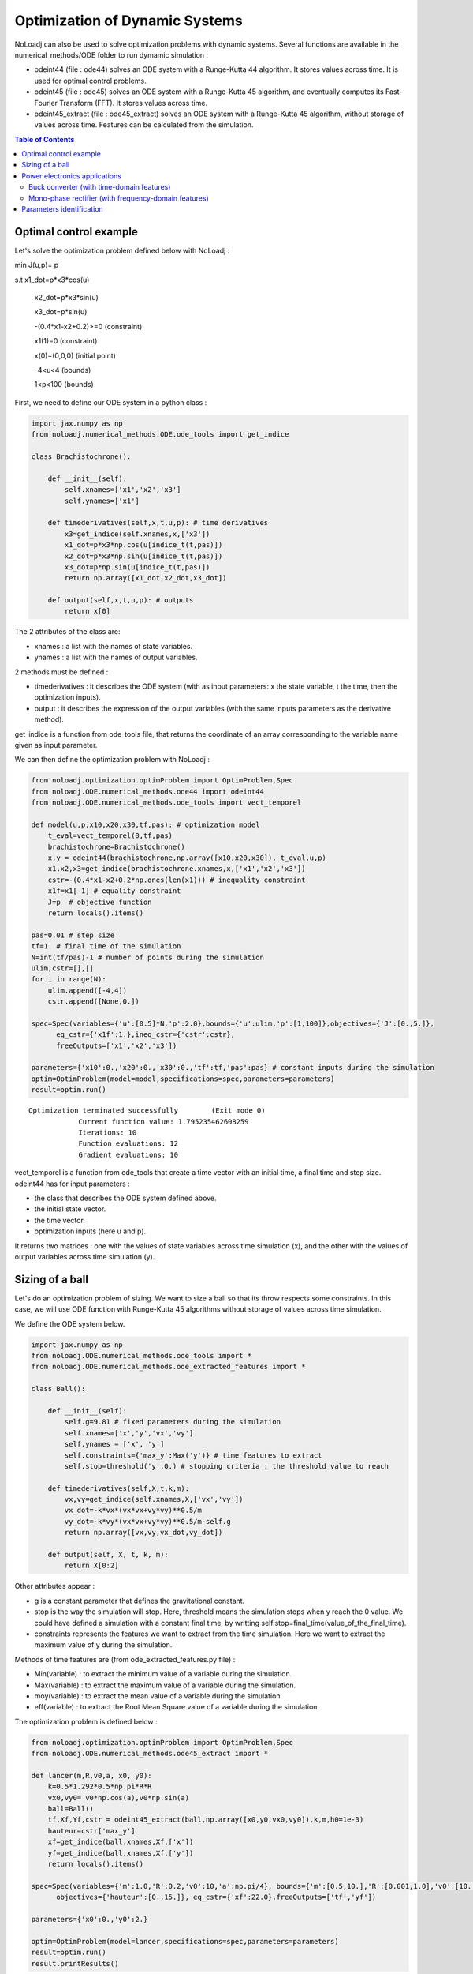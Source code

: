 *******************************
Optimization of Dynamic Systems
*******************************

NoLoadj can also be used to solve optimization problems with dynamic systems.
Several functions are available in the numerical_methods/ODE folder to run dymamic simulation :

- odeint44 (file : ode44) solves an ODE system with a Runge-Kutta 44 algorithm. It stores values across time. It is used for optimal control problems.
- odeint45 (file : ode45) solves an ODE system with a Runge-Kutta 45 algorithm, and eventually computes its Fast-Fourier Transform (FFT). It stores values across time.
- odeint45_extract (file : ode45_extract) solves an ODE system with a Runge-Kutta 45 algorithm, without storage of values across time. Features can be calculated from the simulation.


.. contents:: Table of Contents


Optimal control example
=======================

Let's solve the optimization problem defined below with NoLoadj :

min J(u,p)= p

s.t x1_dot=p*x3*cos(u)

    x2_dot=p*x3*sin(u)

    x3_dot=p*sin(u)

    -(0.4*x1-x2+0.2)>=0 (constraint)

    x1(1)=0 (constraint)

    x(0)=(0,0,0) (initial point)

    -4<u<4 (bounds)

    1<p<100 (bounds)

First, we need to define our ODE system in a python class :

.. code-block:: python

    import jax.numpy as np
    from noloadj.numerical_methods.ODE.ode_tools import get_indice

    class Brachistochrone():

        def __init__(self):
            self.xnames=['x1','x2','x3']
            self.ynames=['x1']

        def timederivatives(self,x,t,u,p): # time derivatives
            x3=get_indice(self.xnames,x,['x3'])
            x1_dot=p*x3*np.cos(u[indice_t(t,pas)])
            x2_dot=p*x3*np.sin(u[indice_t(t,pas)])
            x3_dot=p*np.sin(u[indice_t(t,pas)])
            return np.array([x1_dot,x2_dot,x3_dot])

        def output(self,x,t,u,p): # outputs
            return x[0]

The 2 attributes of the class are:

- xnames : a list with the names of state variables.
- ynames : a list with the names of output variables.

2 methods must be defined :

- timederivatives : it describes the ODE system (with as input parameters: x the state variable, t the time, then the optimization inputs).
- output : it describes the expression of the output variables (with the same inputs parameters as the derivative method).

get_indice is a function from ode_tools file, that returns the coordinate of an array corresponding to the variable name given as input parameter.

We can then define the optimization problem with NoLoadj :

.. code-block:: python

    from noloadj.optimization.optimProblem import OptimProblem,Spec
    from noloadj.ODE.numerical_methods.ode44 import odeint44
    from noloadj.ODE.numerical_methods.ode_tools import vect_temporel

    def model(u,p,x10,x20,x30,tf,pas): # optimization model
        t_eval=vect_temporel(0,tf,pas)
        brachistochrone=Brachistochrone()
        x,y = odeint44(brachistochrone,np.array([x10,x20,x30]), t_eval,u,p)
        x1,x2,x3=get_indice(brachistochrone.xnames,x,['x1','x2','x3'])
        cstr=-(0.4*x1-x2+0.2*np.ones(len(x1))) # inequality constraint
        x1f=x1[-1] # equality constraint
        J=p  # objective function
        return locals().items()

    pas=0.01 # step size
    tf=1. # final time of the simulation
    N=int(tf/pas)-1 # number of points during the simulation
    ulim,cstr=[],[]
    for i in range(N):
        ulim.append([-4,4])
        cstr.append([None,0.])

    spec=Spec(variables={'u':[0.5]*N,'p':2.0},bounds={'u':ulim,'p':[1,100]},objectives={'J':[0.,5.]},
          eq_cstr={'x1f':1.},ineq_cstr={'cstr':cstr},
          freeOutputs=['x1','x2','x3'])

    parameters={'x10':0.,'x20':0.,'x30':0.,'tf':tf,'pas':pas} # constant inputs during the simulation
    optim=OptimProblem(model=model,specifications=spec,parameters=parameters)
    result=optim.run()

.. parsed-literal::
    Optimization terminated successfully 	(Exit mode 0)
                Current function value: 1.795235462608259
                Iterations: 10
                Function evaluations: 12
                Gradient evaluations: 10



vect_temporel is a function from ode_tools that create a time vector with an initial time, a final time and step size.
odeint44 has for input parameters :

- the class that describes the ODE system defined above.
- the initial state vector.
- the time vector.
- optimization inputs (here u and p).

It returns two matrices : one with the values of state variables across time simulation (x),
and the other with the values of output variables across time simulation (y).

Sizing of a ball
================

Let's do an optimization problem of sizing. We want to size a ball so that its throw respects some constraints.
In this case, we will use ODE function with Runge-Kutta 45 algorithms without storage of values across time simulation.

We define the ODE system below.

.. code-block:: python

    import jax.numpy as np
    from noloadj.ODE.numerical_methods.ode_tools import *
    from noloadj.ODE.numerical_methods.ode_extracted_features import *

    class Ball():

        def __init__(self):
            self.g=9.81 # fixed parameters during the simulation
            self.xnames=['x','y','vx','vy']
            self.ynames = ['x', 'y']
            self.constraints={'max_y':Max('y')} # time features to extract
            self.stop=threshold('y',0.) # stopping criteria : the threshold value to reach

        def timederivatives(self,X,t,k,m):
            vx,vy=get_indice(self.xnames,X,['vx','vy'])
            vx_dot=-k*vx*(vx*vx+vy*vy)**0.5/m
            vy_dot=-k*vy*(vx*vx+vy*vy)**0.5/m-self.g
            return np.array([vx,vy,vx_dot,vy_dot])

        def output(self, X, t, k, m):
            return X[0:2]

Other attributes appear :

- g is a constant parameter that defines the gravitational constant.
- stop is the way the simulation will stop. Here, threshold means the simulation stops when y reach the 0 value. We could have defined a simulation with a constant final time, by writting self.stop=final_time(value_of_the_final_time).
- constraints represents the features we want to extract from the time simulation. Here we want to extract the maximum value of y during the simulation.

Methods of time features are (from ode_extracted_features.py file) :

- Min(variable) : to extract the minimum value of a variable during the simulation.
- Max(variable) : to extract the maximum value of a variable during the simulation.
- moy(variable) : to extract the mean value of a variable during the simulation.
- eff(variable) : to extract the Root Mean Square value of a variable during the simulation.

The optimization problem is defined below :

.. code-block:: python

    from noloadj.optimization.optimProblem import OptimProblem,Spec
    from noloadj.ODE.numerical_methods.ode45_extract import *

    def lancer(m,R,v0,a, x0, y0):
        k=0.5*1.292*0.5*np.pi*R*R
        vx0,vy0= v0*np.cos(a),v0*np.sin(a)
        ball=Ball()
        tf,Xf,Yf,cstr = odeint45_extract(ball,np.array([x0,y0,vx0,vy0]),k,m,h0=1e-3)
        hauteur=cstr['max_y']
        xf=get_indice(ball.xnames,Xf,['x'])
        yf=get_indice(ball.xnames,Xf,['y'])
        return locals().items()

    spec=Spec(variables={'m':1.0,'R':0.2,'v0':10,'a':np.pi/4}, bounds={'m':[0.5,10.],'R':[0.001,1.0],'v0':[10.,100.],'a':[np.pi/6,np.pi/2]},
          objectives={'hauteur':[0.,15.]}, eq_cstr={'xf':22.0},freeOutputs=['tf','yf'])

    parameters={'x0':0.,'y0':2.}

    optim=OptimProblem(model=lancer,specifications=spec,parameters=parameters)
    result=optim.run()
    result.printResults()

.. parsed-literal::
    Optimization terminated successfully 	(Exit mode 0)
                Current function value: 4.665652029082664
                Iterations: 28
                Function evaluations: 53
                Gradient evaluations: 28
    {'m': 3.8622372277782335, 'R': 0.0010000000000000059, 'v0': 14.673244119484888, 'a': 0.5235987755982988}
    {'hauteur': 4.665652029082664, 'xf': 21.999782988719115, 'tchoc': 1.731262599305921, 'yf': 3.625396093720089e-15}

odeint45_extract has for input parameters :

- the class that describes the ODE system defined above.
- the initial state vector.
- optimization inputs (here u and p).
- h0 as the initial step size.

It returns the final time of the simulation (tf), the final state vector (Xf), the final output vector (Yf), and the constraints (cstr) defined in ODE class as a dictionary.

After the simulation, we can visualize the simulation of the optimal point.

.. code-block:: python

    import matplotlib.pyplot as plt
    from noloadj.ODE.numerical_methods.ode45 import *

    mopt=result.solution()[0] # post processing
    Ropt=result.solution()[1]
    vopt=result.solution()[2]
    aopt=result.solution()[3]
    print(aopt*180./np.pi)
    tf=result.getLastOutputs()['tf']
    xf=result.getLastOutputs()['xf']
    k=0.5*1.292*0.5*np.pi*Ropt*Ropt
    vx0,vy0=vopt*np.cos(aopt),vopt*np.sin(aopt)

    ball=Ball()
    X,Y= odeint45(ball,np.array([0.,2.,vx0,vy0]),
                vect_temporel(0.,tchoc,1e-2), k, mopt, h0=1e-4)

    x,y=get_indice(ball.xnames,X,['x','y'])
    plt.figure(figsize = (10, 8))
    plt.plot(x, y)
    plt.plot(xf, 0.0, 'ro') # the final point
    plt.xlabel('x (m)')
    plt.ylabel('y (m)')

.. figure:: images/throw_ball_simulation.png

odeint45 has the same inputs parameters as odeint44, with one more : h0 as the initial step size of the simulation.


Power electronics applications
==============================

Buck converter (with time-domain features)
------------------------------------------

NoLoadj can also simulate power electronics applications until detection of their steady-state and extract fratures from it.
Let's see an example with a Buck application. The ODE system is defined below.

.. code-block:: python

    import jax.numpy as np
    from noloadj.ODE.numerical_methods.ode_tools import *
    from noloadj.ODE.numerical_methods.ode_extracted_features import *

    class buck():

        def __init__(self,Ve,R,alpha,T):
            self.Ve=Ve
            self.R=R
            self.aT=alpha*T

            self.state=1 # configuration of the dynamic model
            self.xnames=['vc','il']
            self.ynames=['id']

            self.stop,self.constraints=steady_state(T,10,self.xnames,1e-5)

        def timederivatives(self,x,t,C,L):
            def state0():
                vc=x[0]
                vc_dot=-vc/(self.R*C)
                return np.array([vc_dot,0.])
            def state1():
                vc,il=x[0],x[1]
                vc_dot=(il-vc/self.R)/C
                il_dot=(self.Ve-vc)/L
                return np.array([vc_dot,il_dot])
            def state2():
                vc,il=x[0],x[1]
                vc_dot=(il-vc/self.R)/C
                il_dot=-vc/L
                return np.array([vc_dot,il_dot])
            return Switch(self.state,[state0,state1,state2])

        def computeotherX(self,x,t,C,L): # state variables that cannot be computed with ODE
            def state0():
                vc=x[0]
                il=0.
                return np.array([vc,il])
            def state1():
                return x
            def state2():
                return x
            return Switch(self.state,[state0,state1,state2])

        def output(self,x,t,C,L):
            il=x[1]
            def state0():
                id=0.
                return np.array([id])
            def state1():
                id=0.
                return np.array([id])
            def state2():
                id=il
                return np.array([id])
            return Switch(self.state,[state0,state1,state2])

        def commande(self,t,T): # command in the dynamic model (predictable events)
            moduloT=(t//T)*T
            c=np.where(t-moduloT<self.aT,1,0) # value of the command
            tpdi=np.where(t-moduloT<self.aT,self.aT+moduloT,T+moduloT) # next important date to reach
            return tpdi+1e-12,c

        def update(self,x,y,t,c): # to detect the changes of configuration of the dynamic model
            eps,nstate,nx,ny=1e-10,self.state,x,y
            id=ny[0]
            def state0():
                def to_state_1(state):
                    nstate,nx,ny=state
                    return 1,nx,ny
                return Condition([c==1],[to_state_1],(nstate,nx,ny))
            def state1():
                def to_state_2(state):
                    nstate,nx,ny=state
                    return 2,nx,ny
                return Condition([c==0],[to_state_2],(nstate,nx,ny))
            def state2():
                def to_state_0(state):
                    nstate,nx,ny=state
                    vc=nx[0]
                    il=0.
                    id=0.
                    return 0,np.array([vc,il]),np.array([id])
                def to_state_1(state):
                    nstate,nx,ny=state
                    return 1,nx,ny
                return Condition([id<eps,c==1],[to_state_0,to_state_1],(nstate,nx,ny)) # if-elif structure
            return Switch(self.state,[state0,state1,state2])

New attributes appear :

- Ve,R,a,T are constant parameters.
- state defines the configuration of the system for the present iteration.
- stop uses the 'steady-state' method, that means the simulation will stop when the steady-state of the system was detected. The inputs parameters of this method are the operating period, the
number of periods that has to be compared to detect the steady-state, the list of state variables for which the maximum and minimum across the number of periods will be computed, and the tolerance to detect the steady-state.
With the 'steady-state' method, some features are automatically added to the constraints attribute : the maximum and the minimum values for each state variable (here 'vc_min','vc_max','il_min','il_max').

New methods for the class has to be defined :

- computerotherX describes for each configuration the state variables that are not defined by an ODE system but by an equation with other state variables.
- commande defines the value of some commanded devices of the application (such as transistor).
- update defines the tests needed so that the model switches fro one configuration to another.

Methods of time features for periodic applications are :

- min_T(variable) : to extract the minimum value of a variable during the simulation.
- max_T(variable) : to extract the maximum value of a variable during the simulation.
- moy_T(variable) : to extract the mean value of a variable during the simulation.
- eff_T(variable) : to extract the Root Mean Square value of a variable during the simulation.

The optimization problem is defined below :

.. code-block:: python

    from noloadj.ODE.numerical_methods.ode45_extract import *
    from noloadj.ODE.numerical_methods.ode_tools import *

    def model(L,C,Ve,R,a,T,pas):
        Buck=buck(Ve,R,a,T)
        tf,X,Y,cstr,states=odeint45_extract(Buck, np.array([0.,0.]), C, L,T=T, h0=pas)
        vc_min=cstr['vc_min']
        fobj=L+C
        return locals().items()

    from noloadj.optimization.optimProblem import Spec,OptimProblem
    spec=Spec(variables={'L':0.002,'C':1e-4},objectives={'fobj':[0.,0.1]},
              bounds={'L':[1e-3,1e-1],'C':[1e-3,1e-1]},ineq_cstr={'vc_min':[2.,4.5]},debug=True)
    parameters={'Ve':12,'R':15,'a':0.2,'T':1/5000,'pas':1e-8}
    optim=OptimProblem(model,spec,parameters)
    res=optim.run()
    res.printResults()

.. parsed-literal::
    Optimization terminated successfully 	(Exit mode 0)
                Current function value: 0.0020000000000000217
                Iterations: 2
                Function evaluations: 2
                Gradient evaluations: 2
    {'L': 0.001, 'C': 0.001000000000000022}
    {'fobj': 0.0020000000000000217, 'vc_min': 2.587396867696324}

When we call the odeint45_extract function with a periodic model, it returns another output parameter called 'states', that gives the configuration of the model for the final time.

Mono-phase rectifier (with frequency-domain features)
-----------------------------------------------------

Another power electronic system is the mono-phase rectifier, modelled with fixed topology.
The optimization of this system has frequency-domain constraints, by computing its FFT after detecting its steady-state.

.. code-block:: python

    import jax.numpy as np
    from noloadj.ODE.numerical_methods.ode_tools import *
    from noloadj.ODE.numerical_methods.ode_extracted_features import *

    class Redresseur():

        def __init__(self,f,R,Ve,rs):
            self.f=f
            self.R=R
            self.Ve=Ve
            self.rs=rs

            self.xnames=['iac','idc','vdc']
            self.ynames=['ud1','ud2','id1','id2']
            self.Ron = 1e-6
            self.Roff = 1e5
            self.state = np.array([self.Ron, self.Ron])  # [R1,R2] : values of variable parameters

            n=2 #tester un autre jeu de parametres
            self.stop,self.constraints=steady_state(1./f,n,['iac','idc','vdc'],1e-1)
            self.constraints.update({'iacmoy':moy_T('iac'), # time features
                        'fond_vdc':Module_Fondamental('vdc'),'harm_vdc':Module_Harmoniques('vdc',19),
                        'moy_vdc':Module_0Hz('vdc'), 'THD_iac':THD('iac')})
                    # frequency features

        def timederivatives(self,x,t,C,ls,L):
            vs=self.Ve*np.sin(2.*np.pi*self.f*t)
            iac,idc,vdc=get_indice(self.xnames,x,['iac','idc','vdc'])
            R1,R2=self.state
            vdc_dot=(idc-vdc/self.R)/C
            idc_dot=-(vdc+0.5*(R1+R2)*idc+0.5*(R1-R2)*iac)/L
            iac_dot=(vs+0.5*(R2-R1)*idc-0.5*(R1+R2)*iac-self.rs*iac)/ls
            return np.array([iac_dot,idc_dot,vdc_dot])

        def output(self,x,t,C,ls,L):
            iac,idc,vdc=get_indice(self.xnames,x,['iac','idc','vdc'])
            vs=self.Ve*np.sin(2.*np.pi*self.f*t)
            R1,R2=self.state
            id1=(idc+iac)/2
            id2=(idc-iac)/2
            ud1=R1*id1
            ud2=R2*id2
            return np.array([ud1,ud2,id1,id2])

        def update(self,x,y,t):
            eps,nR,nx,ny=1e-6,self.state,x,y
            ud1,ud2,id1,id2=get_indice(self.ynames,ny,['ud1','ud2','id1','id2'])

            def d1_close(state):
                nR,nx,ny=state
                R1,R2=nR
                R1=self.Ron
                return np.array([R1,R2]),nx,ny
            def d1_open(state):
                nR,nx,ny=state
                R1,R2=nR
                R1=self.Roff
                return np.array([R1,R2]),nx,ny
            def d2_close(state):
                nR,nx,ny=state
                R1,R2=nR
                R2=self.Ron
                return np.array([R1,R2]),nx,ny
            def d2_open(state):
                nR,nx,ny=state
                R1,R2=nR
                R2=self.Roff
                return np.array([R1,R2]),nx,ny

            return Condition([ud1<eps,id1<-eps,ud2<eps,id2<-eps],
                             [d1_close,d1_open,d2_close,d2_open],(nR,nx,ny))
Some attributes change compared to variable topology :

- the 'state' attribute is a vector with the values of the variable resistors of the circuit (corresponding to semi conductors).
- 'Roff' defines the value of a semi conductor that is opened.
- 'Ron' defines the value of a semi conductor that is closed.

Condition is a function from noloadj.ODE.numerical_methods.ode_tools that represents a 'if-elif' structure.

Methods to extract frequency-domain constraints (from ode_extracted_features.py file) are :

- Module_0Hz(variable) : the FFT module of a variable when frequency is equal to zero.
- Module_Fondamental(variable) : the FFT module of a variable when frequency is equal to fundamental one.
- Module_Harmoniques(variable,nh) : the FFT module of variable when frequency corresponds to harmonics of the fundamental frequency (nh is the number of harmonics desired). nh can also be a list with desired different frequencies.
- THD(variable) : the Total Harmonic Distorsion of variable

The optimization problem is defined below :

.. code-block:: python

    from noloadj.ODE.numerical_methods.ode45_extract import *
    from noloadj.ODE.numerical_methods.ode_tools import *

    def model(C,ls,L,rs,Ve,f,R,pas):
        T=1./f
        redresseur=Redresseur(f,R,Ve,rs)
        tf,X,Y,cstr,fstate=odeint45_extract(redresseur,np.array([0.,0.,0.]),C,ls,L,M=int(T/pas),T=T,h0=pas)
        fond_vdc=_cstr['fond_vdc']
        harm_vdc=cstr['harm_vdc']
        vdcf=np.append(fond_vdc,harm_vdc)
        vdcf_OHz=cstr['moy_vdc']
        cstr_vdc_h100=cstr['harm_vdc'][0]/vdcf_OHz
        THD_iac=cstr['THD_iac']
        fobj=L+ls+C
        return locals().items()
The odeint45_extract has in this case one input parameter in addition as before :

- M : the number of points desired for the FFT computation (on one operating simulated period).

It returns the final time of the simulation (tf), the final state vector (Xf), the final output vector (Yf), the time_domain and frequency_domain constraints (cstr)
and the final state (fstate) of the simulation.


Parameters identification
=========================

NoLoadj can also solve optimization problems in order to find the input parameters that allow desired simulation.
Let's see an example with the throw of a ball.

The ODE system for a ball throw without friction is defined below :

.. code-block:: python

    import jax.numpy as np
    from noloadj.ODE.numerical_methods.ode_tools import get_indice

    class Balle():

        def __init__(self):
            self.xnames=['x','y','vx','vy']
            self.ynames=['x','y']

        def timederivatives(self,X, t, g): #X=[x,y,vx,vy]
            vx,vy=get_indice(self.xnames,X,['vx','vy'])
            return np.array([vx,vy,0.,-g]) #x_dot=[vx,vy,0.,-g]

        def output(self, X, t, g):
            return X[0:2]

We want to find by optimization the following values of optimization inputs :

- the initial speed for the throw of the ball : v0=19.87 m/s.
- the inclination angle for the throw : a=0.785 rad.

The 'measured data' for the desired throw of the ball is the following :

.. code-block:: python

    from noloadj.ODE.numerical_methods.ode44 import odeint44
    # optimization inputs to find
    v0=19.87
    a=np.pi/4 #0.785

    x0=np.array([0.,2.,v0*np.cos(a),v0*np.sin(a)])
    g=9.81
    time=np.linspace(0,3,300)
    X,Y=odeint44(Balle(),x0,time,g)
    xref,yref=X[0],X[1] # desired simulation

The objective function of the optimization problem is the norm between the simulation got during the optimization loop, and the desired one.
The optimization problem is defined below (the LeastSquare algorithm is used for this kind of optimization problem) :

.. code-block:: python

    from noloadj.optimization.optimProblem import OptimProblem,Spec

    def model(v0,a):
        g=9.81
        x0=np.array([0.,2.,v0*np.cos(a),v0*np.sin(a)])
        time=np.linspace(0,3,300)
        X,Y=odeint44(Balle(),x0,time,g)
        x,y=X[0],X[1]
        fobj=np.linalg.norm(y-yref)+np.linalg.norm(x-xref) # objective function
        return locals().items()

    spec=Spec(variables={'v0':10.,'a':np.pi/6},
          bounds={'v0':[10.,100.],'a':[0.,np.pi/2]},
          objectives={'fobj':[0.,1.]})

    optim=OptimProblem(model,spec)
    result=optim.run(method='LeastSquare')

.. parsed-literal::
    `xtol` termination condition is satisfied.
    Solution found:  {'v0': 19.869999999726694, 'a': 0.7853981630442186}
    Value of the cost function at the solution:  4.4410410858834185e-14
    Vector of residuals at the solution:  [2.98028223e-07]
    Gradient of the cost function at the solution:  [ 3.92698850e-13 -3.94979185e-04]

We find by optimization the desired solution.